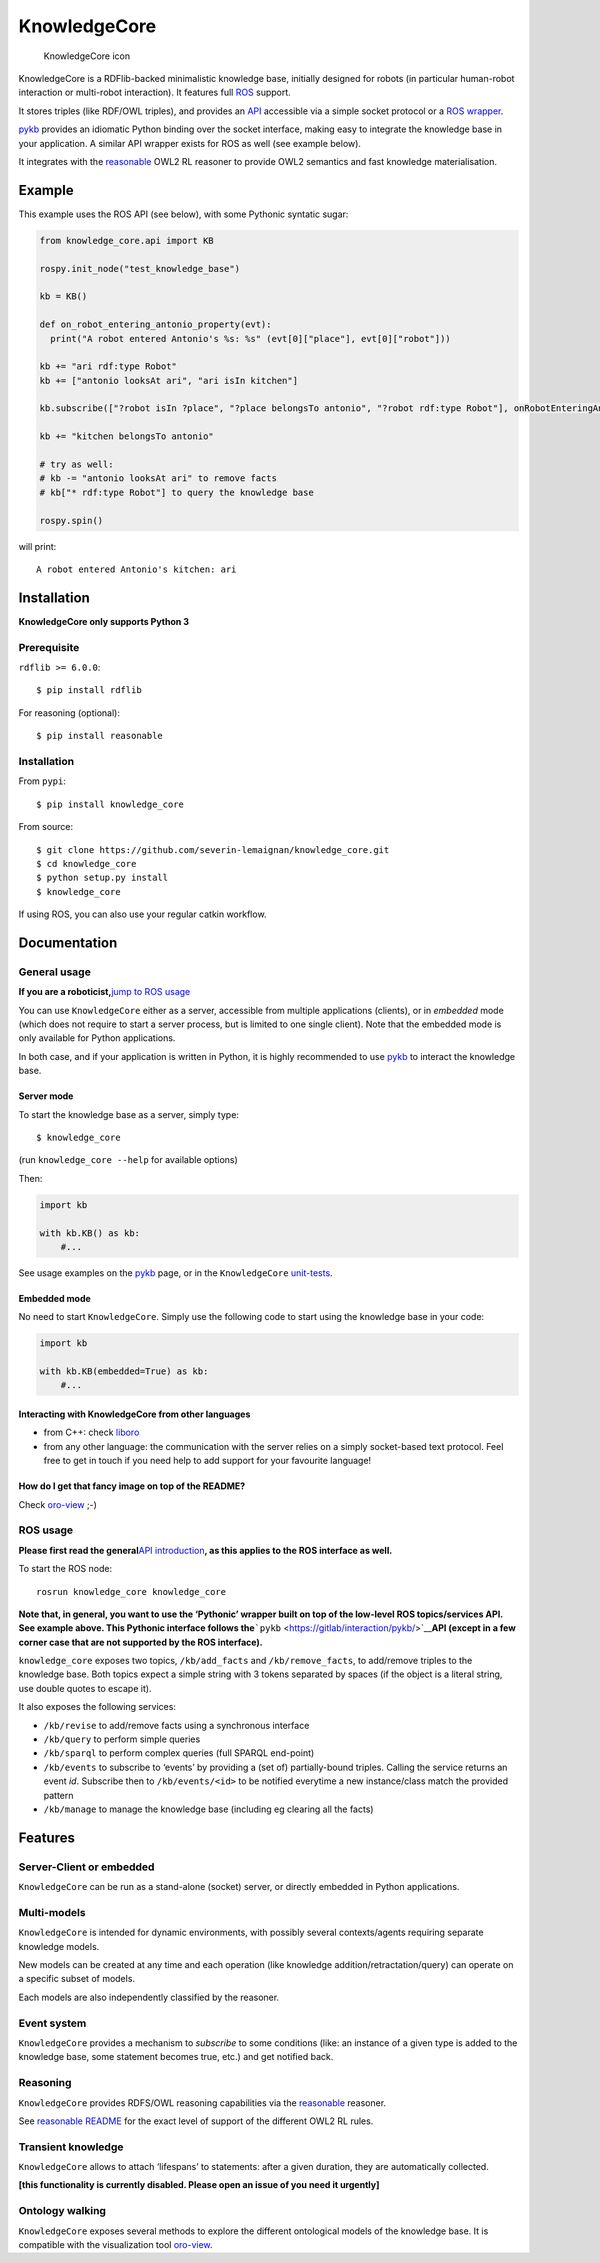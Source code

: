 KnowledgeCore
=============

.. figure:: icon.png
   :alt: KnowledgeCore icon

   KnowledgeCore icon

KnowledgeCore is a RDFlib-backed minimalistic knowledge base, initially
designed for robots (in particular human-robot interaction or
multi-robot interaction). It features full `ROS <https://www.ros.org>`__
support.

It stores triples (like RDF/OWL triples), and provides an
`API <doc/api.md>`__ accessible via a simple socket protocol or a `ROS
wrapper <#ros-usage>`__.

`pykb <https://github.com/severin-lemaignan/pykb>`__ provides an
idiomatic Python binding over the socket interface, making easy to
integrate the knowledge base in your application. A similar API wrapper
exists for ROS as well (see example below).

It integrates with the
`reasonable <https://github.com/gtfierro/reasonable>`__ OWL2 RL reasoner
to provide OWL2 semantics and fast knowledge materialisation.

Example
-------

This example uses the ROS API (see below), with some Pythonic syntatic
sugar:

.. code:: python


   from knowledge_core.api import KB

   rospy.init_node("test_knowledge_base")

   kb = KB()

   def on_robot_entering_antonio_property(evt):
     print("A robot entered Antonio's %s: %s" (evt[0]["place"], evt[0]["robot"]))

   kb += "ari rdf:type Robot"  
   kb += ["antonio looksAt ari", "ari isIn kitchen"]

   kb.subscribe(["?robot isIn ?place", "?place belongsTo antonio", "?robot rdf:type Robot"], onRobotEnteringAntonioProperty)

   kb += "kitchen belongsTo antonio"

   # try as well:
   # kb -= "antonio looksAt ari" to remove facts
   # kb["* rdf:type Robot"] to query the knowledge base

   rospy.spin()

will print:

::

   A robot entered Antonio's kitchen: ari

Installation
------------

**KnowledgeCore only supports Python 3**

Prerequisite
~~~~~~~~~~~~

``rdflib >= 6.0.0``:

::

   $ pip install rdflib

For reasoning (optional):

::

   $ pip install reasonable

.. _installation-1:

Installation
~~~~~~~~~~~~

From ``pypi``:

::

   $ pip install knowledge_core

From source:

::

   $ git clone https://github.com/severin-lemaignan/knowledge_core.git
   $ cd knowledge_core
   $ python setup.py install
   $ knowledge_core

If using ROS, you can also use your regular catkin workflow.

Documentation
-------------

General usage
~~~~~~~~~~~~~

**If you are a roboticist,**\ `jump to ROS usage <#ros-usage>`__

You can use ``KnowledgeCore`` either as a server, accessible from
multiple applications (clients), or in *embedded* mode (which does not
require to start a server process, but is limited to one single client).
Note that the embedded mode is only available for Python applications.

In both case, and if your application is written in Python, it is highly
recommended to use `pykb <https://github.com/severin-lemaignan/pykb>`__
to interact the knowledge base.

Server mode
^^^^^^^^^^^

To start the knowledge base as a server, simply type:

::

   $ knowledge_core

(run ``knowledge_core --help`` for available options)

Then:

.. code:: python

   import kb

   with kb.KB() as kb:
       #...

See usage examples on the
`pykb <https://github.com/severin-lemaignan/pykb>`__ page, or in the
``KnowledgeCore`` `unit-tests <testing>`__.

Embedded mode
^^^^^^^^^^^^^

No need to start ``KnowledgeCore``. Simply use the following code to
start using the knowledge base in your code:

.. code:: python

   import kb

   with kb.KB(embedded=True) as kb:
       #...

Interacting with KnowledgeCore from other languages
^^^^^^^^^^^^^^^^^^^^^^^^^^^^^^^^^^^^^^^^^^^^^^^^^^^

-  from C++: check
   `liboro <https://github.com/severin-lemaignan/liboro>`__
-  from any other language: the communication with the server relies on
   a simply socket-based text protocol. Feel free to get in touch if you
   need help to add support for your favourite language!

How do I get that fancy image on top of the README?
^^^^^^^^^^^^^^^^^^^^^^^^^^^^^^^^^^^^^^^^^^^^^^^^^^^

Check `oro-view <https://github.com/severin-lemaignan/oro-view>`__ ;-)

ROS usage
~~~~~~~~~

**Please first read the general**\ `API
introduction <doc/api.md>`__\ **, as this applies to the ROS interface
as well.**

To start the ROS node:

::

   rosrun knowledge_core knowledge_core

**Note that, in general, you want to use the ‘Pythonic’ wrapper built on
top of the low-level ROS topics/services API. See example above. This
Pythonic interface follows
the**\ ```pykb`` <https://gitlab/interaction/pykb/>`__\ **API (except in
a few corner case that are not supported by the ROS interface).**

``knowledge_core`` exposes two topics, ``/kb/add_facts`` and
``/kb/remove_facts``, to add/remove triples to the knowledge base. Both
topics expect a simple string with 3 tokens separated by spaces (if the
object is a literal string, use double quotes to escape it).

It also exposes the following services:

-  ``/kb/revise`` to add/remove facts using a synchronous interface
-  ``/kb/query`` to perform simple queries
-  ``/kb/sparql`` to perform complex queries (full SPARQL end-point)
-  ``/kb/events`` to subscribe to ‘events’ by providing a (set of)
   partially-bound triples. Calling the service returns an event *id*.
   Subscribe then to ``/kb/events/<id>`` to be notified everytime a new
   instance/class match the provided pattern
-  ``/kb/manage`` to manage the knowledge base (including eg clearing
   all the facts)

Features
--------

Server-Client or embedded
~~~~~~~~~~~~~~~~~~~~~~~~~

``KnowledgeCore`` can be run as a stand-alone (socket) server, or
directly embedded in Python applications.

Multi-models
~~~~~~~~~~~~

``KnowledgeCore`` is intended for dynamic environments, with possibly
several contexts/agents requiring separate knowledge models.

New models can be created at any time and each operation (like knowledge
addition/retractation/query) can operate on a specific subset of models.

Each models are also independently classified by the reasoner.

Event system
~~~~~~~~~~~~

``KnowledgeCore`` provides a mechanism to *subscribe* to some conditions
(like: an instance of a given type is added to the knowledge base, some
statement becomes true, etc.) and get notified back.

Reasoning
~~~~~~~~~

``KnowledgeCore`` provides RDFS/OWL reasoning capabilities via the
`reasonable <https://github.com/gtfierro/reasonable>`__ reasoner.

See `reasonable
README <https://github.com/gtfierro/reasonable#owl-2-rules>`__ for the
exact level of support of the different OWL2 RL rules.

Transient knowledge
~~~~~~~~~~~~~~~~~~~

``KnowledgeCore`` allows to attach ‘lifespans’ to statements: after a
given duration, they are automatically collected.

**[this functionality is currently disabled. Please open an issue of you
need it urgently]**

Ontology walking
~~~~~~~~~~~~~~~~

``KnowledgeCore`` exposes several methods to explore the different
ontological models of the knowledge base. It is compatible with the
visualization tool
`oro-view <https://github.com/severin-lemaignan/oro-view>`__.
